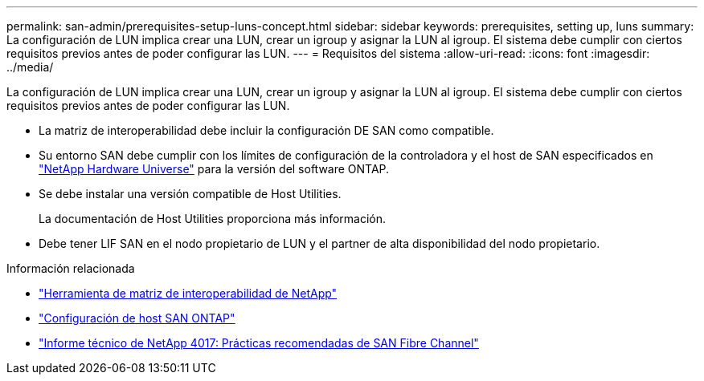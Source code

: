 ---
permalink: san-admin/prerequisites-setup-luns-concept.html 
sidebar: sidebar 
keywords: prerequisites, setting up, luns 
summary: La configuración de LUN implica crear una LUN, crear un igroup y asignar la LUN al igroup. El sistema debe cumplir con ciertos requisitos previos antes de poder configurar las LUN. 
---
= Requisitos del sistema
:allow-uri-read: 
:icons: font
:imagesdir: ../media/


[role="lead"]
La configuración de LUN implica crear una LUN, crear un igroup y asignar la LUN al igroup. El sistema debe cumplir con ciertos requisitos previos antes de poder configurar las LUN.

* La matriz de interoperabilidad debe incluir la configuración DE SAN como compatible.
* Su entorno SAN debe cumplir con los límites de configuración de la controladora y el host de SAN especificados en https://hwu.netapp.com["NetApp Hardware Universe"^] para la versión del software ONTAP.
* Se debe instalar una versión compatible de Host Utilities.
+
La documentación de Host Utilities proporciona más información.

* Debe tener LIF SAN en el nodo propietario de LUN y el partner de alta disponibilidad del nodo propietario.


.Información relacionada
* https://mysupport.netapp.com/matrix["Herramienta de matriz de interoperabilidad de NetApp"^]
* https://docs.netapp.com/us-en/ontap-sanhost/index.html["Configuración de host SAN ONTAP"]
* https://www.netapp.com/pdf.html?item=/media/19680-tr-4017.pdf["Informe técnico de NetApp 4017: Prácticas recomendadas de SAN Fibre Channel"^]

